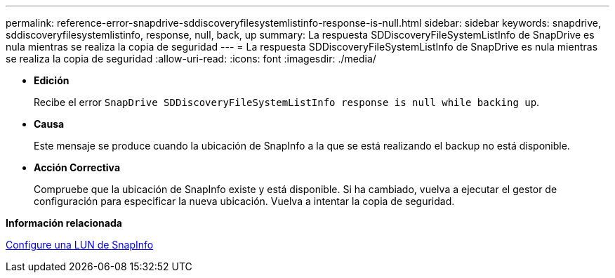 ---
permalink: reference-error-snapdrive-sddiscoveryfilesystemlistinfo-response-is-null.html 
sidebar: sidebar 
keywords: snapdrive, sddiscoveryfilesystemlistinfo, response, null, back, up 
summary: La respuesta SDDiscoveryFileSystemListInfo de SnapDrive es nula mientras se realiza la copia de seguridad 
---
= La respuesta SDDiscoveryFileSystemListInfo de SnapDrive es nula mientras se realiza la copia de seguridad
:allow-uri-read: 
:icons: font
:imagesdir: ./media/


* *Edición*
+
Recibe el error `SnapDrive SDDiscoveryFileSystemListInfo response is null while backing up`.

* *Causa*
+
Este mensaje se produce cuando la ubicación de SnapInfo a la que se está realizando el backup no está disponible.

* *Acción Correctiva*
+
Compruebe que la ubicación de SnapInfo existe y está disponible. Si ha cambiado, vuelva a ejecutar el gestor de configuración para especificar la nueva ubicación. Vuelva a intentar la copia de seguridad.



*Información relacionada*

xref:task-set-up-a-snapinfo-lun.adoc[Configure una LUN de SnapInfo]
